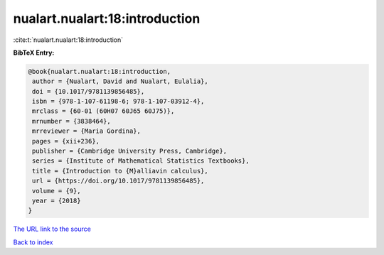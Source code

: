 nualart.nualart:18:introduction
===============================

:cite:t:`nualart.nualart:18:introduction`

**BibTeX Entry:**

.. code-block:: bibtex

   @book{nualart.nualart:18:introduction,
    author = {Nualart, David and Nualart, Eulalia},
    doi = {10.1017/9781139856485},
    isbn = {978-1-107-61198-6; 978-1-107-03912-4},
    mrclass = {60-01 (60H07 60J65 60J75)},
    mrnumber = {3838464},
    mrreviewer = {Maria Gordina},
    pages = {xii+236},
    publisher = {Cambridge University Press, Cambridge},
    series = {Institute of Mathematical Statistics Textbooks},
    title = {Introduction to {M}alliavin calculus},
    url = {https://doi.org/10.1017/9781139856485},
    volume = {9},
    year = {2018}
   }

`The URL link to the source <ttps://doi.org/10.1017/9781139856485}>`__


`Back to index <../By-Cite-Keys.html>`__
